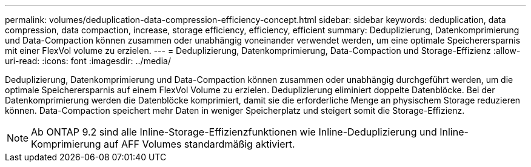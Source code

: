---
permalink: volumes/deduplication-data-compression-efficiency-concept.html 
sidebar: sidebar 
keywords: deduplication, data compression, data compaction, increase, storage efficiency, efficiency, efficient 
summary: Deduplizierung, Datenkomprimierung und Data-Compaction können zusammen oder unabhängig voneinander verwendet werden, um eine optimale Speicherersparnis mit einer FlexVol volume zu erzielen. 
---
= Deduplizierung, Datenkomprimierung, Data-Compaction und Storage-Effizienz
:allow-uri-read: 
:icons: font
:imagesdir: ../media/


[role="lead"]
Deduplizierung, Datenkomprimierung und Data-Compaction können zusammen oder unabhängig durchgeführt werden, um die optimale Speicherersparnis auf einem FlexVol Volume zu erzielen. Deduplizierung eliminiert doppelte Datenblöcke. Bei der Datenkomprimierung werden die Datenblöcke komprimiert, damit sie die erforderliche Menge an physischem Storage reduzieren können. Data-Compaction speichert mehr Daten in weniger Speicherplatz und steigert somit die Storage-Effizienz.

[NOTE]
====
Ab ONTAP 9.2 sind alle Inline-Storage-Effizienzfunktionen wie Inline-Deduplizierung und Inline-Komprimierung auf AFF Volumes standardmäßig aktiviert.

====